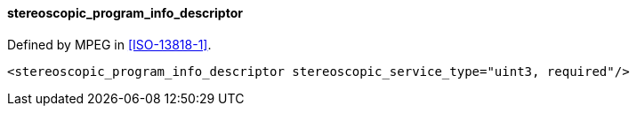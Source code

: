 ==== stereoscopic_program_info_descriptor

Defined by MPEG in <<ISO-13818-1>>.

[source,xml]
----
<stereoscopic_program_info_descriptor stereoscopic_service_type="uint3, required"/>
----
